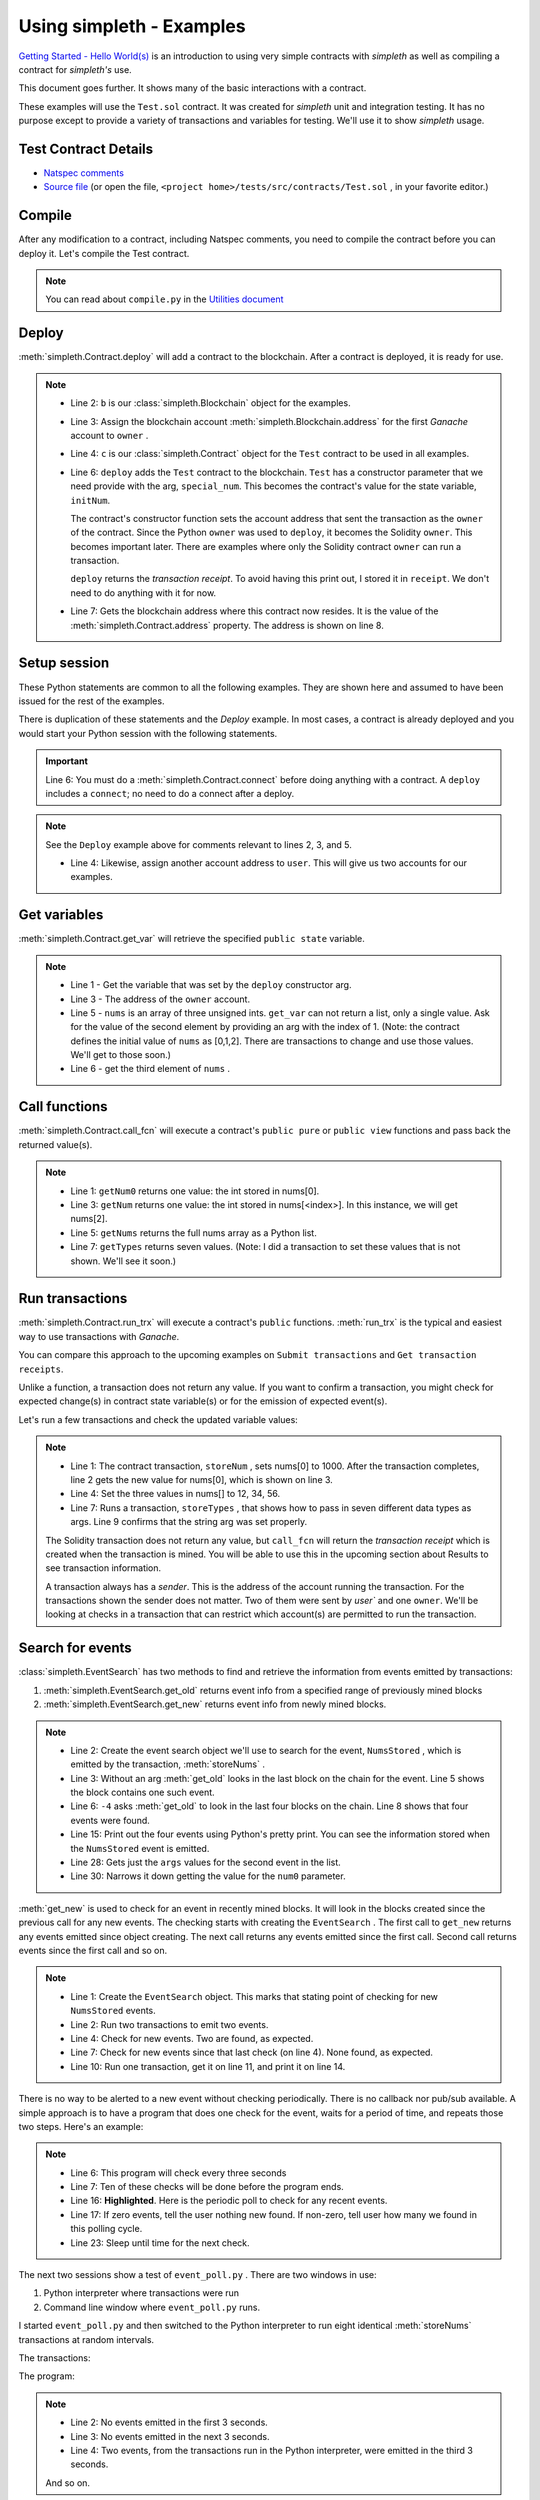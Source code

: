 Using simpleth - Examples
=========================
`Getting Started - Hello World(s) <../html/starting.html>`_ is an
introduction to using very simple contracts with `simpleth`
as well as compiling a contract for `simpleth's` use.

This document goes further. It shows many of the basic
interactions with a contract.

These examples will use the ``Test.sol`` contract.
It was created for `simpleth` unit and integration testing.
It has no purpose except to provide a variety of
transactions and variables for testing.
We'll use it to show `simpleth` usage.


.. image:: ../images/section_separator.png

Test Contract Details
*********************

- `Natspec comments <../html/contracts.html#test>`_
- `Source file <../../../tests/src/contracts/Test.sol>`_ (or
  open the file, ``<project home>/tests/src/contracts/Test.sol`` , in
  your favorite editor.)


.. image:: ../images/section_separator.png

Compile
*******
After any modification to a contract, including Natspec comments, you
need to compile the contract before you can deploy it. Let's compile
the Test contract.

.. code-block:: shell-session
  :linenos:
  :caption: Compile the Test contract

  (env) C:\Users\snewe\OneDrive\Desktop\simpleth\tests\src\contracts>compile.py Test.sol
  Compiler run successful. Artifact(s) can be found in directory "C:/Users/snewe/OneDrive/Desktop/simpleth/artifacts".

.. note::
   You can read about ``compile.py`` in the `Utilities document <../html/utils.html#module-compile>`_

.. image:: ../images/section_separator.png


Deploy
******
:meth:`simpleth.Contract.deploy` will add a contract to the blockchain.
After a contract is deployed, it is ready for use.

.. code-block:: python
  :linenos:
  :caption: Deploy the Test contract

  >>> from simpleth import Blockchain, Contract
  >>> b = Blockchain()
  >>> owner = b.address(0)
  >>> c = Contract('Test')
  >>> special_num = 42
  >>> receipt = c.deploy(owner, special_num)
  >>> c.address
  '0x6074DEA05C4B02A8afc21c1E06b22a7212217CFd'

.. note::
   - Line 2: ``b`` is our :class:`simpleth.Blockchain` object for the examples.
   - Line 3: Assign the blockchain account
     :meth:`simpleth.Blockchain.address` for the first `Ganache` account
     to ``owner`` .
   - Line 4: ``c`` is our :class:`simpleth.Contract` object for the ``Test`` contract
     to be used in all examples.
   - Line 6: ``deploy`` adds the ``Test`` contract to the blockchain.
     ``Test`` has a constructor parameter that we need
     provide with the arg, ``special_num``. This becomes the contract's value
     for the state variable, ``initNum``.

     The contract's constructor function sets the account address that
     sent the transaction as the ``owner`` of the contract. Since the
     Python ``owner`` was used to ``deploy``, it becomes the Solidity
     ``owner``. This becomes important later. There are examples where
     only the Solidity contract ``owner`` can run a transaction.

     ``deploy`` returns the   `transaction receipt`. To avoid having
     this print out, I stored it in ``receipt``. We don't need to do
     anything with it for now.

   - Line 7: Gets the blockchain address where this contract now resides.
     It is the value of the :meth:`simpleth.Contract.address` property.
     The address is shown on line 8.

.. image:: ../images/section_separator.png


Setup session
*************
These Python statements are common to all the following
examples. They are shown here and assumed to have been
issued for the rest of the examples.

There is duplication of these statements and the `Deploy`
example. In most cases, a contract is already deployed
and you would start your Python session with the following
statements.

.. code-block:: python
  :linenos:

  >>> from simpleth import Blockchain, Contract, Results, EventSearch, Convert
  >>> b = Blockchain()
  >>> owner = b.address(0)
  >>> user = b.address(1)
  >>> c = Contract('Test')
  >>> c.connect()


.. important::
   Line 6: You must do a :meth:`simpleth.Contract.connect`
   before doing anything with a contract. A ``deploy`` includes a
   ``connect``; no need to do a connect after a deploy.

.. note::
   See the ``Deploy`` example above for comments relevant to lines
   2, 3, and 5.

   - Line 4: Likewise, assign another account address to ``user``. This
     will give us two accounts for our examples.


.. image:: ../images/section_separator.png


Get variables
*************
:meth:`simpleth.Contract.get_var` will retrieve the
specified ``public state`` variable.


.. code-block:: python
  :linenos:

  >>> c.get_var('initNum')
  42
  >>> c.get_var('owner')
  '0xa894b8d26Cd25eCD3E154a860A86f7c75B12D993'
  >>> c.get_var('nums', 1)
  1
  >>> c.get_var('nums', 2)
  2

.. note::
   - Line 1 - Get the variable that was set by the ``deploy``
     constructor arg.
   - Line 3 - The address of the ``owner`` account.
   - Line 5 - ``nums`` is an array of three unsigned ints.
     ``get_var`` can not return a list, only a single value.
     Ask for the value of the second element by providing
     an arg with the index of 1. (Note: the contract
     defines the initial value of ``nums`` as
     [0,1,2]. There are transactions to change and use
     those values. We'll get to those soon.)
   - Line 6 - get the third element of ``nums`` .

.. image:: ../images/section_separator.png


Call functions
**************
:meth:`simpleth.Contract.call_fcn` will execute a contract's
``public pure`` or ``public view`` functions and pass
back the returned value(s).

.. code-block:: python
  :linenos:

  >>> c.call_fcn('getNum0')
  0
  >>> c.call_fcn('getNum',2)
  2
  >>> c.call_fcn('getNums')
  [0, 1, 2]
  >>> c.call_fcn('getTypes')
  [True, 1, 10, -100, '0x20e0A619E7Efb741a34b8EDC6251E2702e69bBDd', 'test string', [10, 20, 30]]

.. note::

   - Line 1: ``getNum0`` returns one value: the int stored in nums[0].
   - Line 3: ``getNum`` returns one value: the int stored in
     nums[<index>].
     In this instance, we will get nums[2].
   - Line 5: ``getNums`` returns the full nums array as a Python list.
   - Line 7: ``getTypes`` returns seven values. (Note: I did a
     transaction to set these values that is not shown. We'll see it soon.)

.. image:: ../images/section_separator.png


Run transactions
****************
:meth:`simpleth.Contract.run_trx` will execute a contract's
``public`` functions. :meth:`run_trx` is the typical and easiest
way to use transactions with `Ganache`.

You can compare this approach to the upcoming examples on
``Submit transactions`` and ``Get transaction receipts``.

Unlike a function, a transaction does not return any value.
If you want to confirm a transaction, you might check for
expected change(s) in contract state variable(s) or for
the emission of expected event(s).

Let's run a few transactions and check the updated
variable values:

.. code-block:: python
  :linenos:

  >>> receipt = c.run_trx(user, 'storeNum', 0, 1000)
  >>> c.get_var('nums', 0)
  1000
  >>> receipt = c.run_trx(user, 'storeNums', 12, 34, 56)
  >>> c.get_var('nums', 0)
  12
  >>> receipt = c.run_trx(owner, 'storeTypes', False, 2, 500, -500, c.address, 'new test string', [2, 4, 6])
  >>> c.get_var('testStr')
  'new test string'

.. note::

   - Line 1: The contract  transaction, ``storeNum`` , sets
     nums[0] to 1000. After the transaction completes, line 2
     gets the new value for nums[0], which is shown on line 3.
   - Line 4: Set the three values in nums[] to 12, 34, 56.
   - Line 7: Runs a transaction, ``storeTypes`` , that shows
     how to pass in seven different data types as args. Line
     9 confirms that the string arg was set properly.

   The Solidity transaction does not return any value, but
   ``call_fcn`` will return the `transaction receipt` which
   is created when the transaction is mined. You will be able
   to use this in the upcoming section about Results to see
   transaction information.

   A transaction always has a `sender`. This is the address
   of the account running the transaction. For the transactions
   shown the sender does not matter. Two of them were sent by
   `user`` and one ``owner``.  We'll be looking at checks in
   a transaction that can restrict which account(s) are permitted
   to run the transaction.

.. image:: ../images/section_separator.png


Search for events
*****************
:class:`simpleth.EventSearch` has two methods to find and retrieve
the information from events emitted by transactions:

#. :meth:`simpleth.EventSearch.get_old` returns event info
   from a specified range of previously mined blocks
#. :meth:`simpleth.EventSearch.get_new` returns event info
   from newly mined blocks.

.. code-block:: python
  :linenos:
  :caption: Get old events

  >>> from simpleth import EventSearch
  >>> nums_stored_search = EventSearch(c, 'NumsStored')
  >>> events = nums_stored_search.get_old()
  >>> len(events)
  1
  >>> events = nums_stored_search.get_old(-4)
  >>> len(events)
  4
  >>> last_block = b.block_number
  >>> events = nums_stored_search.get_old(last_block-3, last_block)
  >>> len(events)
  4
  >>> import pprint
  >>> pp = pprint.PrettyPrinter(indent=4)
  >>> pp.pprint(events)
  [   {   'args': {'num0': 10, 'num1': 10, 'num2': 10, 'timestamp': 1653095947},
          'block_number': 7084,
          'trx_hash': '0x38c917a6a5f27d88e4af57205f5a0ad231adcc5d519a2902feb7ab57885fe76a'},
      {   'args': {'num0': 20, 'num1': 20, 'num2': 20, 'timestamp': 1653095957},
          'block_number': 7085,
          'trx_hash': '0xc9846c27b90f5c0744e4049e8e3ea54477157d0741692db84ded3d1fae7b638a'},
      {   'args': {'num0': 30, 'num1': 30, 'num2': 30, 'timestamp': 1653095968},
          'block_number': 7086,
          'trx_hash': '0xed3ce6a50b8fb919c68c2555a8a525d3cf3b6e51ced660d28a7837961abfc385'},
      {   'args': {'num0': 40, 'num1': 40, 'num2': 40, 'timestamp': 1653095980},
          'block_number': 7087,
          'trx_hash': '0x9a02a390381f1053cc73b8f9589624b3b38a63c49722a15acc8fed5296e0011c'}]
  >>> events[1]['args']
  {'timestamp': 1653095957, 'num0': 20, 'num1': 20, 'num2': 20}
  >>> events[1]['args']['num0']
  20

.. note::
   - Line 2: Create the event search object we'll use to search for the event,
     ``NumsStored`` , which is emitted by the transaction, :meth:`storeNums` .
   - Line 3: Without an arg :meth:`get_old` looks in the last block on the
     chain for the event. Line 5 shows the block contains one such event.
   - Line 6: ``-4`` asks :meth:`get_old` to look in the last four blocks
     on the chain. Line 8 shows that four events were found.
   - Line 15: Print out the four events using Python's pretty print. You
     can see the information stored when the ``NumsStored`` event is emitted.
   - Line 28: Gets just the ``args`` values for the second event in the list.
   - Line 30: Narrows it down getting the value for the ``num0`` parameter.


:meth:`get_new` is used to check for an event in recently mined blocks.
It will look in the blocks created since the previous call for any new events.
The checking starts with creating the ``EventSearch`` . The first call to
``get_new`` returns any events emitted since object creating. The next call
returns any events emitted since the first call. Second call returns
events since the first call and so on.

.. code-block:: python
   :linenos:
   :caption: Get new events

   >>> nums_stored_search = EventSearch(c, 'NumsStored')
   >>> receipt = c.run_trx(user, 'storeNums', 50, 50, 50)
   >>> receipt = c.run_trx(user, 'storeNums', 60, 60, 60)
   >>> events = nums_stored_search.get_new()
   >>> len(events)
   2
   >>> events = nums_stored_search.get_new()
   >>> len(events)
   0
   >>> receipt = c.run_trx(user, 'storeNums', 70, 70, 70)
   >>> events = nums_stored_search.get_new()
   >>> len(events)
   1
   >>> pp.pprint(events)
   [   {   'args': {'num0': 70, 'num1': 70, 'num2': 70, 'timestamp': 1653097033},
           'block_number': 7090,
           'trx_hash': '0x5b60aafd384ec3cbfb86f28cc79911a8265899d0b38335cceb482f9cf9be9830'}]



.. note::

   - Line 1: Create the ``EventSearch`` object. This marks that stating point
     of checking for new ``NumsStored`` events.
   - Line 2: Run two transactions to emit two events.
   - Line 4: Check for new events. Two are found, as expected.
   - Line 7: Check for new events since that last check (on line 4). None
     found, as expected.
   - Line 10: Run one transaction, get it on line 11, and print it on line 14.

There is no way to be alerted to a new event without checking periodically.
There is no callback nor pub/sub available.
A simple approach is to have a program that does one check for the event,
waits for a period of time, and repeats those two steps. Here's an example:


.. code-block:: python
   :linenos:
   :caption: Python program (event_poll.py) to watch for events
   :emphasize-lines: 16

   """Simple program to periodically check for an event"""

   import time
   from simpleth import Contract, EventSearch

   poll_freq = 3    # number of seconds between checks
   num_polls = 10   # number of checks
   contract_name = 'TEST'    # contract emitting event
   event_name = 'NumsStore'  # check for this event

   c = Contract('Test')
   c.connect()
   e = EventSearch(c, 'NumsStored')

   while num_polls > 0:
       events = e.get_new()
       num_events = len(events)
       if num_events:
           print(f'Found {num_events} new events')
       else:
           print(f'No new events')
       num_polls = num_polls - 1
       time.sleep(poll_freq)

.. note::
   - Line 6: This program will check every three seconds
   - Line 7: Ten of these checks will be done before the program ends.
   - Line 16: **Highlighted**. Here is the periodic poll to check for
     any recent events.
   - Line 17: If zero events, tell the user nothing new found.
     If non-zero, tell user how many we found in this polling cycle.
   - Line 23: Sleep until time for the next check.

The next two sessions show a test of ``event_poll.py`` .
There are two windows in use:

#. Python interpreter where transactions were run
#. Command line window where ``event_poll.py`` runs.

I started ``event_poll.py`` and then switched to the Python interpreter
to run eight identical :meth:`storeNums` transactions at random
intervals.

The transactions:

.. code-block:: python
   :linenos:
   :caption: Interpreter session while event_poll.py runs

   >>> receipt = c.run_trx(user, 'storeNums', 500, 500, 500)
   >>> receipt = c.run_trx(user, 'storeNums', 500, 500, 500)
   >>> receipt = c.run_trx(user, 'storeNums', 500, 500, 500)
   >>> receipt = c.run_trx(user, 'storeNums', 500, 500, 500)
   >>> receipt = c.run_trx(user, 'storeNums', 500, 500, 500)
   >>> receipt = c.run_trx(user, 'storeNums', 500, 500, 500)
   >>> receipt = c.run_trx(user, 'storeNums', 500, 500, 500)
   >>> receipt = c.run_trx(user, 'storeNums', 500, 500, 500)


The program:

.. code-block:: shell-session
   :linenos:
   :caption: Running event_poll.py

   $ event_poll.py
   No new events
   No new events
   Found 2 new events
   No new events
   Found 3 new events
   Found 1 new events
   No new events
   No new events
   Found 2 new events
   No new events

.. note::
   - Line 2: No events emitted in the first 3 seconds.
   - Line 3: No events emitted in the next 3 seconds.
   - Line 4: Two events, from the transactions run in the Python interpreter,
     were emitted in the third 3 seconds.

   And so on.


After ``event_poll.py`` finished, use :meth:`get_old` to get the
eight events emitted. Print them.

.. code-block:: python
   :linenos:
   :caption: Getting the events emitted while event_poll.py ran

   >>> events = e.get_old(-8)
   >>> len(events)
   8
   >>> pp.pprint(events)
   [ { 'args': {'num0': 500, 'num1': 500, 'num2': 500, 'timestamp': 1653135341},
       'block_number': 7125,
       'trx_hash': '0xc258c1f566fbf9b76253afc2d89049fb7f7d7fe54f5c6b5a98a521f5bb0e9bc0'},
     { 'args': {'num0': 500, 'num1': 500, 'num2': 500, 'timestamp': 1653135341},
        'block_number': 7126,
       'trx_hash': '0x7f06283aa8c2326f558da4ea36d1d840fd198a92874ae587164b8950d9dd7259'},
     { 'args': {'num0': 500, 'num1': 500, 'num2': 500, 'timestamp': 1653135347},
       'block_number': 7127,
       'trx_hash': '0xcdf32bafe94c90f10ef93a4ed989a4f41f022ef62299076be549a713517a9667'},
     { 'args': {'num0': 500, 'num1': 500, 'num2': 500, 'timestamp': 1653135347},
       'block_number': 7128,
       'trx_hash': '0xa4c1fdaa89120cdf69ecc42300d6594098e90a443b5fdbda8bed91b355dcde8f'},
     { 'args': {'num0': 500, 'num1': 500, 'num2': 500, 'timestamp': 1653135348},
       'block_number': 7129,
       'trx_hash': '0x3763fbaf62eb8e422f33f41fc42607559a478152cbf10c437c5178381e8905ff'},
     { 'args': {'num0': 500, 'num1': 500, 'num2': 500, 'timestamp': 1653135349},
       'block_number': 7130,
       'trx_hash': '0xbfb52e30129dcf927a2ff07d426210302bea48e9f54c8c88a5a29b6b474bbfe0'},
     { 'args': {'num0': 500, 'num1': 500, 'num2': 500, 'timestamp': 1653135360},
       'block_number': 7131,
       'trx_hash': '0x18155d00b5305d15959536f107af1b533a877ee324989da475fb8e4744c888b3'},
     { 'args': {'num0': 500, 'num1': 500, 'num2': 500, 'timestamp': 1653135360},
       'block_number': 7132,
       'trx_hash': '0x14e74f83b9c544675cee2718212b31563914f81c5124d5df024b6b4bef8e7b7f'}]

.. note::
   - Line 1: Eight transactions were run in the Python interpreter.
     Get events in the most recent eight blocks. We do not need to
     create another ``EventSearch`` object. We use the same one used
     for ``get_new``.
   - Line 3: shows eight events emitted. This matches  the number
     that ``event_poll.py`` found.
   - Line 5: The events list has the eight events. You can see the
     (epoch) times, in seconds, when the transactions were mined in
     the ``timestamp`` args. The first two events have the same
     timestamp. This corresponds to ``event_poll.py`` finding two
     events in the third three-second check. The next three events
     were timestamped in a two-second period. They were found by
     ``event_poll.py`` in the fifth three-second check.

   And so on.


.. image:: ../images/section_separator.png


Transaction results
*******************




Handling Ether
**************
Convert.convert ether
Contract.balance
Contract.send_ether
Contract.run_trx - transactions with ether



Handling epoch time
*******************
Convert.to_local_time_string
Example of Results.block_time_epoch
Mention Blockchain.block_time_epoch and block_time_string

simpleth exceptions
*******************



Checks
******
Guards
Assert
Revert



Send transactions
*****************



Get transaction receipts
************************


